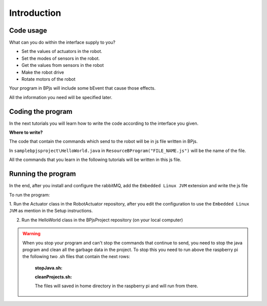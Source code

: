 
Introduction
=============

Code usage
-----------

What can you do within the interface supply to you?

* Set the values of actuators in the robot.

* Set the modes of sensors in the robot.

* Get the values from sensors in the robot

* Make the robot drive

* Rotate motors of the robot

Your program in BPjs will include some bEvent that cause those effects. 

All the information you need will be specified later.

Coding the program
-------------------

In the next tutorials you will learn how to write the code according to the interface you given.

**Where to write?**

The code that contain the commands which send to the robot will be in js file written in BPjs.

In ``samplebpjsproject\HelloWorld.java`` in ``ResourceBProgram("FILE_NAME.js")`` will be the name of the file.

All the commands that you learn in the following tutorials will be written in this js file.

Running the program
--------------------
In the end, after you install and configure the rabbitMQ, add the ``Embedded Linux JVM`` extension and write the js file

To run the program:

1. Run the Actuator class in the RobotActuator repository, after you edit the configuration to use the
``Embedded Linux JVM`` as mention in the Setup instructions.

2. Run the HelloWorld class in the BPjsProject repository (on your local computer)

.. warning::

   When you stop your program and can't stop the commands that continue to send, you need to stop the java program and clean all the garbage data in the project.
   To stop this you need to run above the raspberry pi the following two .sh files that contain the next rows:

    **stopJava.sh:**

    .. code-block:: bash
        :linenos:

        pgrep -a java
        sudo kill $(pidof java)
        pgrep -a java

    **cleanProjects.sh:**

    .. code-block:: bash
        :linenos:

        sudo rm -rf /home/pi/IdeaProjects

    The files will saved in home directory in the raspberry pi and will run from there.